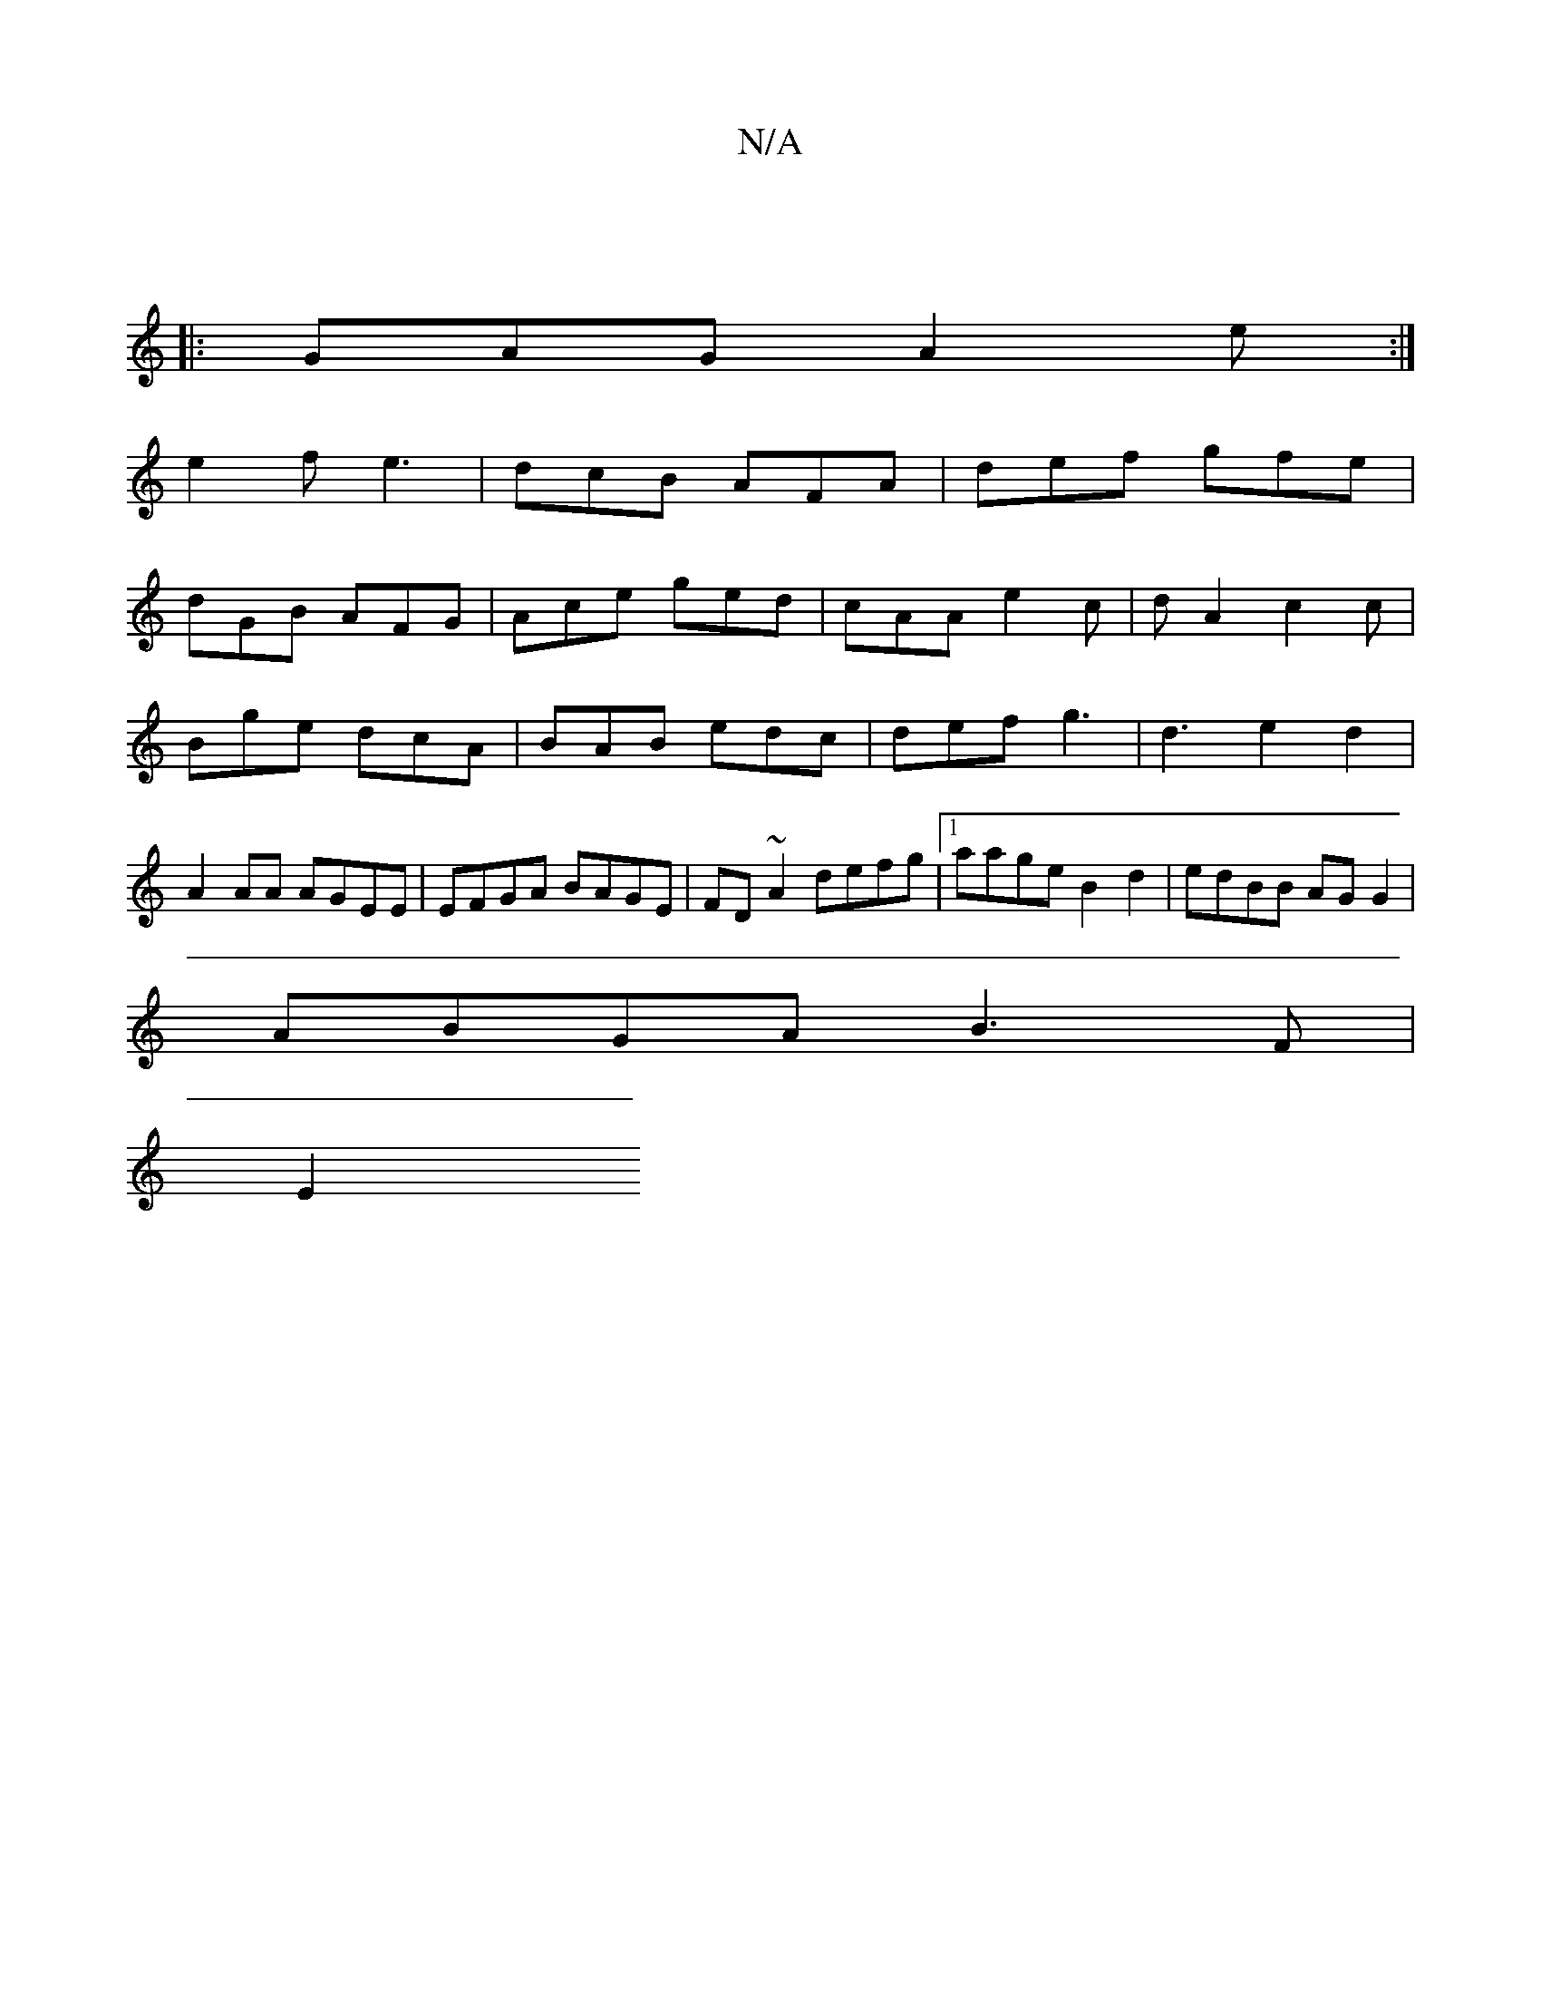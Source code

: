 X:1
T:N/A
M:4/4
R:N/A
K:Cmajor
:|
|:GAG A2e:|
 e2 f e3 | dcB AFA | def gfe |
dGB AFG | Ace ged | cAA e2 c | d A2 c2 c |
Bge dcA | BAB edc | def g3 | d3 e2d2|
A2AA AGEE|EFGA BAGE|FD~A2 defg|1 aage B2 d2 | edBB AG G2 |
ABGA B3 F |
E2